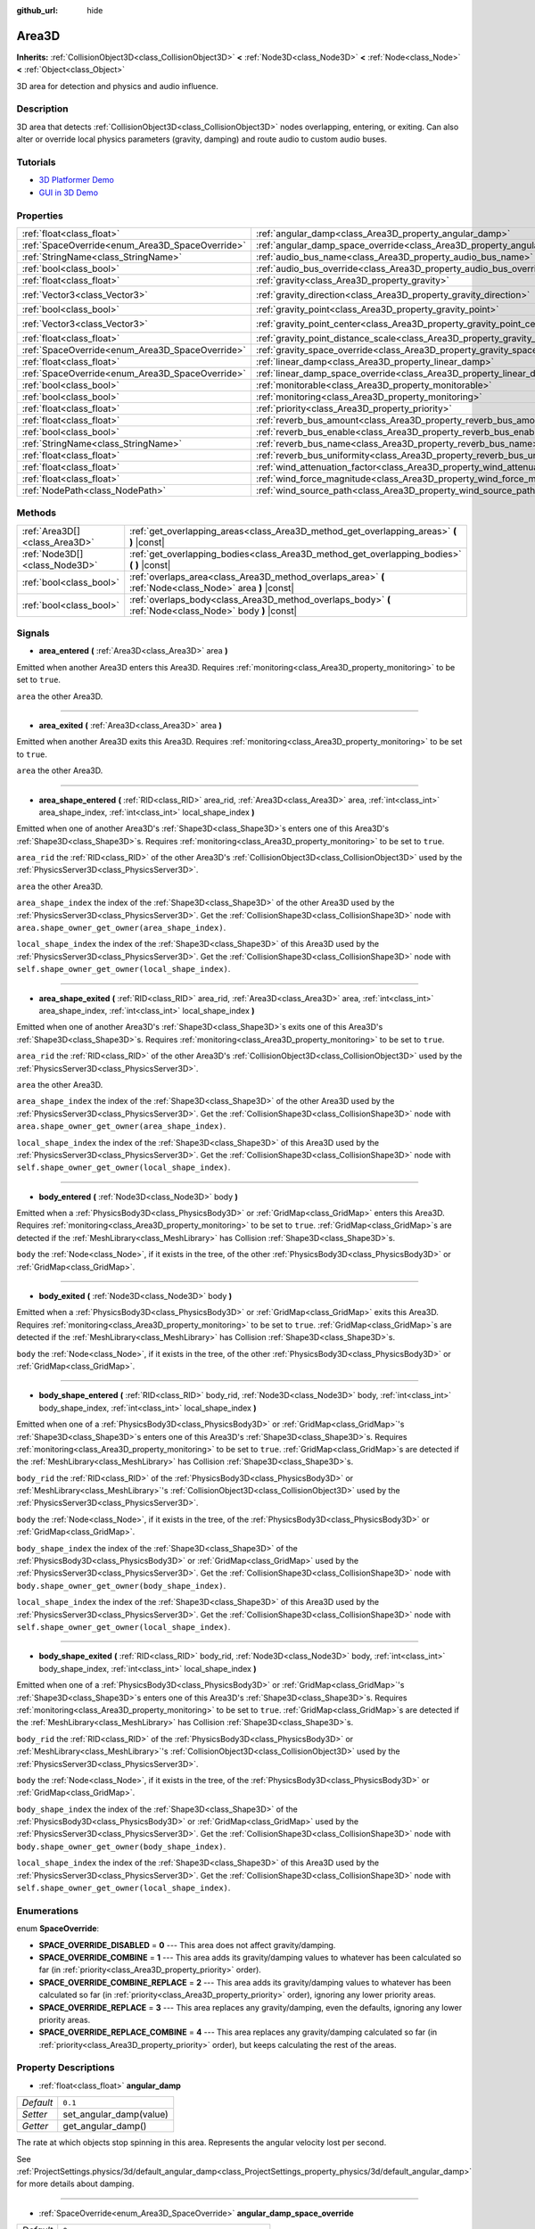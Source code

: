 :github_url: hide

.. Generated automatically by doc/tools/make_rst.py in Godot's source tree.
.. DO NOT EDIT THIS FILE, but the Area3D.xml source instead.
.. The source is found in doc/classes or modules/<name>/doc_classes.

.. _class_Area3D:

Area3D
======

**Inherits:** :ref:`CollisionObject3D<class_CollisionObject3D>` **<** :ref:`Node3D<class_Node3D>` **<** :ref:`Node<class_Node>` **<** :ref:`Object<class_Object>`

3D area for detection and physics and audio influence.

Description
-----------

3D area that detects :ref:`CollisionObject3D<class_CollisionObject3D>` nodes overlapping, entering, or exiting. Can also alter or override local physics parameters (gravity, damping) and route audio to custom audio buses.

Tutorials
---------

- `3D Platformer Demo <https://godotengine.org/asset-library/asset/125>`__

- `GUI in 3D Demo <https://godotengine.org/asset-library/asset/127>`__

Properties
----------

+-------------------------------------------------+-----------------------------------------------------------------------------------------+-----------------------+
| :ref:`float<class_float>`                       | :ref:`angular_damp<class_Area3D_property_angular_damp>`                                 | ``0.1``               |
+-------------------------------------------------+-----------------------------------------------------------------------------------------+-----------------------+
| :ref:`SpaceOverride<enum_Area3D_SpaceOverride>` | :ref:`angular_damp_space_override<class_Area3D_property_angular_damp_space_override>`   | ``0``                 |
+-------------------------------------------------+-----------------------------------------------------------------------------------------+-----------------------+
| :ref:`StringName<class_StringName>`             | :ref:`audio_bus_name<class_Area3D_property_audio_bus_name>`                             | ``&"Master"``         |
+-------------------------------------------------+-----------------------------------------------------------------------------------------+-----------------------+
| :ref:`bool<class_bool>`                         | :ref:`audio_bus_override<class_Area3D_property_audio_bus_override>`                     | ``false``             |
+-------------------------------------------------+-----------------------------------------------------------------------------------------+-----------------------+
| :ref:`float<class_float>`                       | :ref:`gravity<class_Area3D_property_gravity>`                                           | ``9.8``               |
+-------------------------------------------------+-----------------------------------------------------------------------------------------+-----------------------+
| :ref:`Vector3<class_Vector3>`                   | :ref:`gravity_direction<class_Area3D_property_gravity_direction>`                       | ``Vector3(0, -1, 0)`` |
+-------------------------------------------------+-----------------------------------------------------------------------------------------+-----------------------+
| :ref:`bool<class_bool>`                         | :ref:`gravity_point<class_Area3D_property_gravity_point>`                               | ``false``             |
+-------------------------------------------------+-----------------------------------------------------------------------------------------+-----------------------+
| :ref:`Vector3<class_Vector3>`                   | :ref:`gravity_point_center<class_Area3D_property_gravity_point_center>`                 | ``Vector3(0, -1, 0)`` |
+-------------------------------------------------+-----------------------------------------------------------------------------------------+-----------------------+
| :ref:`float<class_float>`                       | :ref:`gravity_point_distance_scale<class_Area3D_property_gravity_point_distance_scale>` | ``0.0``               |
+-------------------------------------------------+-----------------------------------------------------------------------------------------+-----------------------+
| :ref:`SpaceOverride<enum_Area3D_SpaceOverride>` | :ref:`gravity_space_override<class_Area3D_property_gravity_space_override>`             | ``0``                 |
+-------------------------------------------------+-----------------------------------------------------------------------------------------+-----------------------+
| :ref:`float<class_float>`                       | :ref:`linear_damp<class_Area3D_property_linear_damp>`                                   | ``0.1``               |
+-------------------------------------------------+-----------------------------------------------------------------------------------------+-----------------------+
| :ref:`SpaceOverride<enum_Area3D_SpaceOverride>` | :ref:`linear_damp_space_override<class_Area3D_property_linear_damp_space_override>`     | ``0``                 |
+-------------------------------------------------+-----------------------------------------------------------------------------------------+-----------------------+
| :ref:`bool<class_bool>`                         | :ref:`monitorable<class_Area3D_property_monitorable>`                                   | ``true``              |
+-------------------------------------------------+-----------------------------------------------------------------------------------------+-----------------------+
| :ref:`bool<class_bool>`                         | :ref:`monitoring<class_Area3D_property_monitoring>`                                     | ``true``              |
+-------------------------------------------------+-----------------------------------------------------------------------------------------+-----------------------+
| :ref:`float<class_float>`                       | :ref:`priority<class_Area3D_property_priority>`                                         | ``0.0``               |
+-------------------------------------------------+-----------------------------------------------------------------------------------------+-----------------------+
| :ref:`float<class_float>`                       | :ref:`reverb_bus_amount<class_Area3D_property_reverb_bus_amount>`                       | ``0.0``               |
+-------------------------------------------------+-----------------------------------------------------------------------------------------+-----------------------+
| :ref:`bool<class_bool>`                         | :ref:`reverb_bus_enable<class_Area3D_property_reverb_bus_enable>`                       | ``false``             |
+-------------------------------------------------+-----------------------------------------------------------------------------------------+-----------------------+
| :ref:`StringName<class_StringName>`             | :ref:`reverb_bus_name<class_Area3D_property_reverb_bus_name>`                           | ``&"Master"``         |
+-------------------------------------------------+-----------------------------------------------------------------------------------------+-----------------------+
| :ref:`float<class_float>`                       | :ref:`reverb_bus_uniformity<class_Area3D_property_reverb_bus_uniformity>`               | ``0.0``               |
+-------------------------------------------------+-----------------------------------------------------------------------------------------+-----------------------+
| :ref:`float<class_float>`                       | :ref:`wind_attenuation_factor<class_Area3D_property_wind_attenuation_factor>`           | ``0.0``               |
+-------------------------------------------------+-----------------------------------------------------------------------------------------+-----------------------+
| :ref:`float<class_float>`                       | :ref:`wind_force_magnitude<class_Area3D_property_wind_force_magnitude>`                 | ``0.0``               |
+-------------------------------------------------+-----------------------------------------------------------------------------------------+-----------------------+
| :ref:`NodePath<class_NodePath>`                 | :ref:`wind_source_path<class_Area3D_property_wind_source_path>`                         | ``NodePath("")``      |
+-------------------------------------------------+-----------------------------------------------------------------------------------------+-----------------------+

Methods
-------

+-------------------------------+----------------------------------------------------------------------------------------------------------+
| :ref:`Area3D[]<class_Area3D>` | :ref:`get_overlapping_areas<class_Area3D_method_get_overlapping_areas>` **(** **)** |const|              |
+-------------------------------+----------------------------------------------------------------------------------------------------------+
| :ref:`Node3D[]<class_Node3D>` | :ref:`get_overlapping_bodies<class_Area3D_method_get_overlapping_bodies>` **(** **)** |const|            |
+-------------------------------+----------------------------------------------------------------------------------------------------------+
| :ref:`bool<class_bool>`       | :ref:`overlaps_area<class_Area3D_method_overlaps_area>` **(** :ref:`Node<class_Node>` area **)** |const| |
+-------------------------------+----------------------------------------------------------------------------------------------------------+
| :ref:`bool<class_bool>`       | :ref:`overlaps_body<class_Area3D_method_overlaps_body>` **(** :ref:`Node<class_Node>` body **)** |const| |
+-------------------------------+----------------------------------------------------------------------------------------------------------+

Signals
-------

.. _class_Area3D_signal_area_entered:

- **area_entered** **(** :ref:`Area3D<class_Area3D>` area **)**

Emitted when another Area3D enters this Area3D. Requires :ref:`monitoring<class_Area3D_property_monitoring>` to be set to ``true``.

``area`` the other Area3D.

----

.. _class_Area3D_signal_area_exited:

- **area_exited** **(** :ref:`Area3D<class_Area3D>` area **)**

Emitted when another Area3D exits this Area3D. Requires :ref:`monitoring<class_Area3D_property_monitoring>` to be set to ``true``.

``area`` the other Area3D.

----

.. _class_Area3D_signal_area_shape_entered:

- **area_shape_entered** **(** :ref:`RID<class_RID>` area_rid, :ref:`Area3D<class_Area3D>` area, :ref:`int<class_int>` area_shape_index, :ref:`int<class_int>` local_shape_index **)**

Emitted when one of another Area3D's :ref:`Shape3D<class_Shape3D>`\ s enters one of this Area3D's :ref:`Shape3D<class_Shape3D>`\ s. Requires :ref:`monitoring<class_Area3D_property_monitoring>` to be set to ``true``.

``area_rid`` the :ref:`RID<class_RID>` of the other Area3D's :ref:`CollisionObject3D<class_CollisionObject3D>` used by the :ref:`PhysicsServer3D<class_PhysicsServer3D>`.

``area`` the other Area3D.

``area_shape_index`` the index of the :ref:`Shape3D<class_Shape3D>` of the other Area3D used by the :ref:`PhysicsServer3D<class_PhysicsServer3D>`. Get the :ref:`CollisionShape3D<class_CollisionShape3D>` node with ``area.shape_owner_get_owner(area_shape_index)``.

``local_shape_index`` the index of the :ref:`Shape3D<class_Shape3D>` of this Area3D used by the :ref:`PhysicsServer3D<class_PhysicsServer3D>`. Get the :ref:`CollisionShape3D<class_CollisionShape3D>` node with ``self.shape_owner_get_owner(local_shape_index)``.

----

.. _class_Area3D_signal_area_shape_exited:

- **area_shape_exited** **(** :ref:`RID<class_RID>` area_rid, :ref:`Area3D<class_Area3D>` area, :ref:`int<class_int>` area_shape_index, :ref:`int<class_int>` local_shape_index **)**

Emitted when one of another Area3D's :ref:`Shape3D<class_Shape3D>`\ s exits one of this Area3D's :ref:`Shape3D<class_Shape3D>`\ s. Requires :ref:`monitoring<class_Area3D_property_monitoring>` to be set to ``true``.

``area_rid`` the :ref:`RID<class_RID>` of the other Area3D's :ref:`CollisionObject3D<class_CollisionObject3D>` used by the :ref:`PhysicsServer3D<class_PhysicsServer3D>`.

``area`` the other Area3D.

``area_shape_index`` the index of the :ref:`Shape3D<class_Shape3D>` of the other Area3D used by the :ref:`PhysicsServer3D<class_PhysicsServer3D>`. Get the :ref:`CollisionShape3D<class_CollisionShape3D>` node with ``area.shape_owner_get_owner(area_shape_index)``.

``local_shape_index`` the index of the :ref:`Shape3D<class_Shape3D>` of this Area3D used by the :ref:`PhysicsServer3D<class_PhysicsServer3D>`. Get the :ref:`CollisionShape3D<class_CollisionShape3D>` node with ``self.shape_owner_get_owner(local_shape_index)``.

----

.. _class_Area3D_signal_body_entered:

- **body_entered** **(** :ref:`Node3D<class_Node3D>` body **)**

Emitted when a :ref:`PhysicsBody3D<class_PhysicsBody3D>` or :ref:`GridMap<class_GridMap>` enters this Area3D. Requires :ref:`monitoring<class_Area3D_property_monitoring>` to be set to ``true``. :ref:`GridMap<class_GridMap>`\ s are detected if the :ref:`MeshLibrary<class_MeshLibrary>` has Collision :ref:`Shape3D<class_Shape3D>`\ s.

``body`` the :ref:`Node<class_Node>`, if it exists in the tree, of the other :ref:`PhysicsBody3D<class_PhysicsBody3D>` or :ref:`GridMap<class_GridMap>`.

----

.. _class_Area3D_signal_body_exited:

- **body_exited** **(** :ref:`Node3D<class_Node3D>` body **)**

Emitted when a :ref:`PhysicsBody3D<class_PhysicsBody3D>` or :ref:`GridMap<class_GridMap>` exits this Area3D. Requires :ref:`monitoring<class_Area3D_property_monitoring>` to be set to ``true``. :ref:`GridMap<class_GridMap>`\ s are detected if the :ref:`MeshLibrary<class_MeshLibrary>` has Collision :ref:`Shape3D<class_Shape3D>`\ s.

``body`` the :ref:`Node<class_Node>`, if it exists in the tree, of the other :ref:`PhysicsBody3D<class_PhysicsBody3D>` or :ref:`GridMap<class_GridMap>`.

----

.. _class_Area3D_signal_body_shape_entered:

- **body_shape_entered** **(** :ref:`RID<class_RID>` body_rid, :ref:`Node3D<class_Node3D>` body, :ref:`int<class_int>` body_shape_index, :ref:`int<class_int>` local_shape_index **)**

Emitted when one of a :ref:`PhysicsBody3D<class_PhysicsBody3D>` or :ref:`GridMap<class_GridMap>`'s :ref:`Shape3D<class_Shape3D>`\ s enters one of this Area3D's :ref:`Shape3D<class_Shape3D>`\ s. Requires :ref:`monitoring<class_Area3D_property_monitoring>` to be set to ``true``. :ref:`GridMap<class_GridMap>`\ s are detected if the :ref:`MeshLibrary<class_MeshLibrary>` has Collision :ref:`Shape3D<class_Shape3D>`\ s.

``body_rid`` the :ref:`RID<class_RID>` of the :ref:`PhysicsBody3D<class_PhysicsBody3D>` or :ref:`MeshLibrary<class_MeshLibrary>`'s :ref:`CollisionObject3D<class_CollisionObject3D>` used by the :ref:`PhysicsServer3D<class_PhysicsServer3D>`.

``body`` the :ref:`Node<class_Node>`, if it exists in the tree, of the :ref:`PhysicsBody3D<class_PhysicsBody3D>` or :ref:`GridMap<class_GridMap>`.

``body_shape_index`` the index of the :ref:`Shape3D<class_Shape3D>` of the :ref:`PhysicsBody3D<class_PhysicsBody3D>` or :ref:`GridMap<class_GridMap>` used by the :ref:`PhysicsServer3D<class_PhysicsServer3D>`. Get the :ref:`CollisionShape3D<class_CollisionShape3D>` node with ``body.shape_owner_get_owner(body_shape_index)``.

``local_shape_index`` the index of the :ref:`Shape3D<class_Shape3D>` of this Area3D used by the :ref:`PhysicsServer3D<class_PhysicsServer3D>`. Get the :ref:`CollisionShape3D<class_CollisionShape3D>` node with ``self.shape_owner_get_owner(local_shape_index)``.

----

.. _class_Area3D_signal_body_shape_exited:

- **body_shape_exited** **(** :ref:`RID<class_RID>` body_rid, :ref:`Node3D<class_Node3D>` body, :ref:`int<class_int>` body_shape_index, :ref:`int<class_int>` local_shape_index **)**

Emitted when one of a :ref:`PhysicsBody3D<class_PhysicsBody3D>` or :ref:`GridMap<class_GridMap>`'s :ref:`Shape3D<class_Shape3D>`\ s enters one of this Area3D's :ref:`Shape3D<class_Shape3D>`\ s. Requires :ref:`monitoring<class_Area3D_property_monitoring>` to be set to ``true``. :ref:`GridMap<class_GridMap>`\ s are detected if the :ref:`MeshLibrary<class_MeshLibrary>` has Collision :ref:`Shape3D<class_Shape3D>`\ s.

``body_rid`` the :ref:`RID<class_RID>` of the :ref:`PhysicsBody3D<class_PhysicsBody3D>` or :ref:`MeshLibrary<class_MeshLibrary>`'s :ref:`CollisionObject3D<class_CollisionObject3D>` used by the :ref:`PhysicsServer3D<class_PhysicsServer3D>`.

``body`` the :ref:`Node<class_Node>`, if it exists in the tree, of the :ref:`PhysicsBody3D<class_PhysicsBody3D>` or :ref:`GridMap<class_GridMap>`.

``body_shape_index`` the index of the :ref:`Shape3D<class_Shape3D>` of the :ref:`PhysicsBody3D<class_PhysicsBody3D>` or :ref:`GridMap<class_GridMap>` used by the :ref:`PhysicsServer3D<class_PhysicsServer3D>`. Get the :ref:`CollisionShape3D<class_CollisionShape3D>` node with ``body.shape_owner_get_owner(body_shape_index)``.

``local_shape_index`` the index of the :ref:`Shape3D<class_Shape3D>` of this Area3D used by the :ref:`PhysicsServer3D<class_PhysicsServer3D>`. Get the :ref:`CollisionShape3D<class_CollisionShape3D>` node with ``self.shape_owner_get_owner(local_shape_index)``.

Enumerations
------------

.. _enum_Area3D_SpaceOverride:

.. _class_Area3D_constant_SPACE_OVERRIDE_DISABLED:

.. _class_Area3D_constant_SPACE_OVERRIDE_COMBINE:

.. _class_Area3D_constant_SPACE_OVERRIDE_COMBINE_REPLACE:

.. _class_Area3D_constant_SPACE_OVERRIDE_REPLACE:

.. _class_Area3D_constant_SPACE_OVERRIDE_REPLACE_COMBINE:

enum **SpaceOverride**:

- **SPACE_OVERRIDE_DISABLED** = **0** --- This area does not affect gravity/damping.

- **SPACE_OVERRIDE_COMBINE** = **1** --- This area adds its gravity/damping values to whatever has been calculated so far (in :ref:`priority<class_Area3D_property_priority>` order).

- **SPACE_OVERRIDE_COMBINE_REPLACE** = **2** --- This area adds its gravity/damping values to whatever has been calculated so far (in :ref:`priority<class_Area3D_property_priority>` order), ignoring any lower priority areas.

- **SPACE_OVERRIDE_REPLACE** = **3** --- This area replaces any gravity/damping, even the defaults, ignoring any lower priority areas.

- **SPACE_OVERRIDE_REPLACE_COMBINE** = **4** --- This area replaces any gravity/damping calculated so far (in :ref:`priority<class_Area3D_property_priority>` order), but keeps calculating the rest of the areas.

Property Descriptions
---------------------

.. _class_Area3D_property_angular_damp:

- :ref:`float<class_float>` **angular_damp**

+-----------+-------------------------+
| *Default* | ``0.1``                 |
+-----------+-------------------------+
| *Setter*  | set_angular_damp(value) |
+-----------+-------------------------+
| *Getter*  | get_angular_damp()      |
+-----------+-------------------------+

The rate at which objects stop spinning in this area. Represents the angular velocity lost per second.

See :ref:`ProjectSettings.physics/3d/default_angular_damp<class_ProjectSettings_property_physics/3d/default_angular_damp>` for more details about damping.

----

.. _class_Area3D_property_angular_damp_space_override:

- :ref:`SpaceOverride<enum_Area3D_SpaceOverride>` **angular_damp_space_override**

+-----------+---------------------------------------------+
| *Default* | ``0``                                       |
+-----------+---------------------------------------------+
| *Setter*  | set_angular_damp_space_override_mode(value) |
+-----------+---------------------------------------------+
| *Getter*  | get_angular_damp_space_override_mode()      |
+-----------+---------------------------------------------+

Override mode for angular damping calculations within this area. See :ref:`SpaceOverride<enum_Area3D_SpaceOverride>` for possible values.

----

.. _class_Area3D_property_audio_bus_name:

- :ref:`StringName<class_StringName>` **audio_bus_name**

+-----------+---------------------------+
| *Default* | ``&"Master"``             |
+-----------+---------------------------+
| *Setter*  | set_audio_bus_name(value) |
+-----------+---------------------------+
| *Getter*  | get_audio_bus_name()      |
+-----------+---------------------------+

The name of the area's audio bus.

----

.. _class_Area3D_property_audio_bus_override:

- :ref:`bool<class_bool>` **audio_bus_override**

+-----------+-------------------------------+
| *Default* | ``false``                     |
+-----------+-------------------------------+
| *Setter*  | set_audio_bus_override(value) |
+-----------+-------------------------------+
| *Getter*  | is_overriding_audio_bus()     |
+-----------+-------------------------------+

If ``true``, the area's audio bus overrides the default audio bus.

----

.. _class_Area3D_property_gravity:

- :ref:`float<class_float>` **gravity**

+-----------+--------------------+
| *Default* | ``9.8``            |
+-----------+--------------------+
| *Setter*  | set_gravity(value) |
+-----------+--------------------+
| *Getter*  | get_gravity()      |
+-----------+--------------------+

The area's gravity intensity (in meters per second squared). This value multiplies the gravity direction. This is useful to alter the force of gravity without altering its direction.

----

.. _class_Area3D_property_gravity_direction:

- :ref:`Vector3<class_Vector3>` **gravity_direction**

+-----------+------------------------------+
| *Default* | ``Vector3(0, -1, 0)``        |
+-----------+------------------------------+
| *Setter*  | set_gravity_direction(value) |
+-----------+------------------------------+
| *Getter*  | get_gravity_direction()      |
+-----------+------------------------------+

The area's gravity vector (not normalized).

----

.. _class_Area3D_property_gravity_point:

- :ref:`bool<class_bool>` **gravity_point**

+-----------+-----------------------------+
| *Default* | ``false``                   |
+-----------+-----------------------------+
| *Setter*  | set_gravity_is_point(value) |
+-----------+-----------------------------+
| *Getter*  | is_gravity_a_point()        |
+-----------+-----------------------------+

If ``true``, gravity is calculated from a point (set via :ref:`gravity_point_center<class_Area3D_property_gravity_point_center>`). See also :ref:`gravity_space_override<class_Area3D_property_gravity_space_override>`.

----

.. _class_Area3D_property_gravity_point_center:

- :ref:`Vector3<class_Vector3>` **gravity_point_center**

+-----------+---------------------------------+
| *Default* | ``Vector3(0, -1, 0)``           |
+-----------+---------------------------------+
| *Setter*  | set_gravity_point_center(value) |
+-----------+---------------------------------+
| *Getter*  | get_gravity_point_center()      |
+-----------+---------------------------------+

If gravity is a point (see :ref:`gravity_point<class_Area3D_property_gravity_point>`), this will be the point of attraction.

----

.. _class_Area3D_property_gravity_point_distance_scale:

- :ref:`float<class_float>` **gravity_point_distance_scale**

+-----------+-----------------------------------------+
| *Default* | ``0.0``                                 |
+-----------+-----------------------------------------+
| *Setter*  | set_gravity_point_distance_scale(value) |
+-----------+-----------------------------------------+
| *Getter*  | get_gravity_point_distance_scale()      |
+-----------+-----------------------------------------+

The falloff factor for point gravity. The greater the value, the faster gravity decreases with distance.

----

.. _class_Area3D_property_gravity_space_override:

- :ref:`SpaceOverride<enum_Area3D_SpaceOverride>` **gravity_space_override**

+-----------+----------------------------------------+
| *Default* | ``0``                                  |
+-----------+----------------------------------------+
| *Setter*  | set_gravity_space_override_mode(value) |
+-----------+----------------------------------------+
| *Getter*  | get_gravity_space_override_mode()      |
+-----------+----------------------------------------+

Override mode for gravity calculations within this area. See :ref:`SpaceOverride<enum_Area3D_SpaceOverride>` for possible values.

----

.. _class_Area3D_property_linear_damp:

- :ref:`float<class_float>` **linear_damp**

+-----------+------------------------+
| *Default* | ``0.1``                |
+-----------+------------------------+
| *Setter*  | set_linear_damp(value) |
+-----------+------------------------+
| *Getter*  | get_linear_damp()      |
+-----------+------------------------+

The rate at which objects stop moving in this area. Represents the linear velocity lost per second.

See :ref:`ProjectSettings.physics/3d/default_linear_damp<class_ProjectSettings_property_physics/3d/default_linear_damp>` for more details about damping.

----

.. _class_Area3D_property_linear_damp_space_override:

- :ref:`SpaceOverride<enum_Area3D_SpaceOverride>` **linear_damp_space_override**

+-----------+--------------------------------------------+
| *Default* | ``0``                                      |
+-----------+--------------------------------------------+
| *Setter*  | set_linear_damp_space_override_mode(value) |
+-----------+--------------------------------------------+
| *Getter*  | get_linear_damp_space_override_mode()      |
+-----------+--------------------------------------------+

Override mode for linear damping calculations within this area. See :ref:`SpaceOverride<enum_Area3D_SpaceOverride>` for possible values.

----

.. _class_Area3D_property_monitorable:

- :ref:`bool<class_bool>` **monitorable**

+-----------+------------------------+
| *Default* | ``true``               |
+-----------+------------------------+
| *Setter*  | set_monitorable(value) |
+-----------+------------------------+
| *Getter*  | is_monitorable()       |
+-----------+------------------------+

If ``true``, other monitoring areas can detect this area.

----

.. _class_Area3D_property_monitoring:

- :ref:`bool<class_bool>` **monitoring**

+-----------+-----------------------+
| *Default* | ``true``              |
+-----------+-----------------------+
| *Setter*  | set_monitoring(value) |
+-----------+-----------------------+
| *Getter*  | is_monitoring()       |
+-----------+-----------------------+

If ``true``, the area detects bodies or areas entering and exiting it.

----

.. _class_Area3D_property_priority:

- :ref:`float<class_float>` **priority**

+-----------+---------------------+
| *Default* | ``0.0``             |
+-----------+---------------------+
| *Setter*  | set_priority(value) |
+-----------+---------------------+
| *Getter*  | get_priority()      |
+-----------+---------------------+

The area's priority. Higher priority areas are processed first.

----

.. _class_Area3D_property_reverb_bus_amount:

- :ref:`float<class_float>` **reverb_bus_amount**

+-----------+--------------------------+
| *Default* | ``0.0``                  |
+-----------+--------------------------+
| *Setter*  | set_reverb_amount(value) |
+-----------+--------------------------+
| *Getter*  | get_reverb_amount()      |
+-----------+--------------------------+

The degree to which this area applies reverb to its associated audio. Ranges from ``0`` to ``1`` with ``0.1`` precision.

----

.. _class_Area3D_property_reverb_bus_enable:

- :ref:`bool<class_bool>` **reverb_bus_enable**

+-----------+---------------------------+
| *Default* | ``false``                 |
+-----------+---------------------------+
| *Setter*  | set_use_reverb_bus(value) |
+-----------+---------------------------+
| *Getter*  | is_using_reverb_bus()     |
+-----------+---------------------------+

If ``true``, the area applies reverb to its associated audio.

----

.. _class_Area3D_property_reverb_bus_name:

- :ref:`StringName<class_StringName>` **reverb_bus_name**

+-----------+-----------------------+
| *Default* | ``&"Master"``         |
+-----------+-----------------------+
| *Setter*  | set_reverb_bus(value) |
+-----------+-----------------------+
| *Getter*  | get_reverb_bus()      |
+-----------+-----------------------+

The reverb bus name to use for this area's associated audio.

----

.. _class_Area3D_property_reverb_bus_uniformity:

- :ref:`float<class_float>` **reverb_bus_uniformity**

+-----------+------------------------------+
| *Default* | ``0.0``                      |
+-----------+------------------------------+
| *Setter*  | set_reverb_uniformity(value) |
+-----------+------------------------------+
| *Getter*  | get_reverb_uniformity()      |
+-----------+------------------------------+

The degree to which this area's reverb is a uniform effect. Ranges from ``0`` to ``1`` with ``0.1`` precision.

----

.. _class_Area3D_property_wind_attenuation_factor:

- :ref:`float<class_float>` **wind_attenuation_factor**

+-----------+------------------------------------+
| *Default* | ``0.0``                            |
+-----------+------------------------------------+
| *Setter*  | set_wind_attenuation_factor(value) |
+-----------+------------------------------------+
| *Getter*  | get_wind_attenuation_factor()      |
+-----------+------------------------------------+

The exponential rate at which wind force decreases with distance from its origin.

----

.. _class_Area3D_property_wind_force_magnitude:

- :ref:`float<class_float>` **wind_force_magnitude**

+-----------+---------------------------------+
| *Default* | ``0.0``                         |
+-----------+---------------------------------+
| *Setter*  | set_wind_force_magnitude(value) |
+-----------+---------------------------------+
| *Getter*  | get_wind_force_magnitude()      |
+-----------+---------------------------------+

The magnitude of area-specific wind force.

----

.. _class_Area3D_property_wind_source_path:

- :ref:`NodePath<class_NodePath>` **wind_source_path**

+-----------+-----------------------------+
| *Default* | ``NodePath("")``            |
+-----------+-----------------------------+
| *Setter*  | set_wind_source_path(value) |
+-----------+-----------------------------+
| *Getter*  | get_wind_source_path()      |
+-----------+-----------------------------+

The :ref:`Node3D<class_Node3D>` which is used to specify the the direction and origin of an area-specific wind force. The direction is opposite to the z-axis of the :ref:`Node3D<class_Node3D>`'s local transform, and its origin is the origin of the :ref:`Node3D<class_Node3D>`'s local transform.

Method Descriptions
-------------------

.. _class_Area3D_method_get_overlapping_areas:

- :ref:`Area3D[]<class_Area3D>` **get_overlapping_areas** **(** **)** |const|

Returns a list of intersecting ``Area3D``\ s. The overlapping area's :ref:`CollisionObject3D.collision_layer<class_CollisionObject3D_property_collision_layer>` must be part of this area's :ref:`CollisionObject3D.collision_mask<class_CollisionObject3D_property_collision_mask>` in order to be detected.

For performance reasons (collisions are all processed at the same time) this list is modified once during the physics step, not immediately after objects are moved. Consider using signals instead.

----

.. _class_Area3D_method_get_overlapping_bodies:

- :ref:`Node3D[]<class_Node3D>` **get_overlapping_bodies** **(** **)** |const|

Returns a list of intersecting :ref:`PhysicsBody3D<class_PhysicsBody3D>`\ s. The overlapping body's :ref:`CollisionObject3D.collision_layer<class_CollisionObject3D_property_collision_layer>` must be part of this area's :ref:`CollisionObject3D.collision_mask<class_CollisionObject3D_property_collision_mask>` in order to be detected.

For performance reasons (collisions are all processed at the same time) this list is modified once during the physics step, not immediately after objects are moved. Consider using signals instead.

----

.. _class_Area3D_method_overlaps_area:

- :ref:`bool<class_bool>` **overlaps_area** **(** :ref:`Node<class_Node>` area **)** |const|

If ``true``, the given area overlaps the Area3D.

**Note:** The result of this test is not immediate after moving objects. For performance, list of overlaps is updated once per frame and before the physics step. Consider using signals instead.

----

.. _class_Area3D_method_overlaps_body:

- :ref:`bool<class_bool>` **overlaps_body** **(** :ref:`Node<class_Node>` body **)** |const|

If ``true``, the given physics body overlaps the Area3D.

**Note:** The result of this test is not immediate after moving objects. For performance, list of overlaps is updated once per frame and before the physics step. Consider using signals instead.

The ``body`` argument can either be a :ref:`PhysicsBody3D<class_PhysicsBody3D>` or a :ref:`GridMap<class_GridMap>` instance (while GridMaps are not physics body themselves, they register their tiles with collision shapes as a virtual physics body).

.. |virtual| replace:: :abbr:`virtual (This method should typically be overridden by the user to have any effect.)`
.. |const| replace:: :abbr:`const (This method has no side effects. It doesn't modify any of the instance's member variables.)`
.. |vararg| replace:: :abbr:`vararg (This method accepts any number of arguments after the ones described here.)`
.. |constructor| replace:: :abbr:`constructor (This method is used to construct a type.)`
.. |static| replace:: :abbr:`static (This method doesn't need an instance to be called, so it can be called directly using the class name.)`
.. |operator| replace:: :abbr:`operator (This method describes a valid operator to use with this type as left-hand operand.)`
